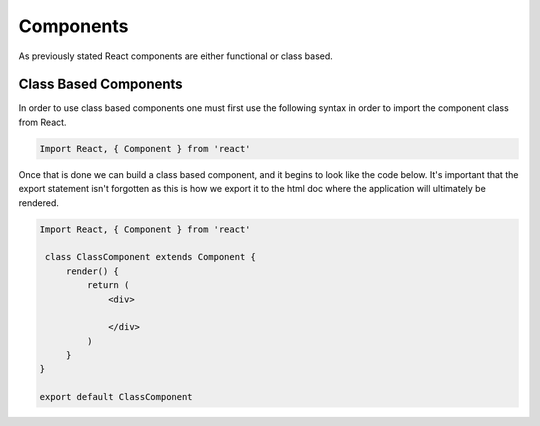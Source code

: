 Components
==========

As previously stated React components are either functional or class based.

Class Based Components
----------------------

In order to use class based components one must first use the following syntax in order to import the component class
from React.

.. code-block:: javascript

    Import React, { Component } from 'react'


Once that is done we can build a class based component, and it begins to look like the code below. It's important that the
export statement isn't forgotten as this is how we export it to the html doc where the application will ultimately be rendered.


.. code-block:: javascript

   Import React, { Component } from 'react'

    class ClassComponent extends Component {
        render() {
            return (
                <div>

                </div>
            )
        }
   }

   export default ClassComponent

